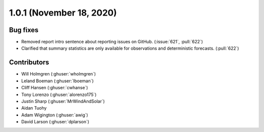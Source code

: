 .. _whatsnew_101:

.. py:currentmodule:: solarforecastarbiter

1.0.1 (November 18, 2020)
-------------------------


Bug fixes
~~~~~~~~~
* Removed report intro sentence about reporting issues on GitHub.
  (:issue:`621`, :pull:`622`)
* Clarified that summary statistics are only available for
  observations and deterministic forecasts. (:pull:`622`)


Contributors
~~~~~~~~~~~~

* Will Holmgren (:ghuser:`wholmgren`)
* Leland Boeman (:ghuser:`lboeman`)
* Cliff Hansen (:ghuser:`cwhanse`)
* Tony Lorenzo (:ghuser:`alorenzo175`)
* Justin Sharp (:ghuser:`MrWindAndSolar`)
* Aidan Tuohy
* Adam Wigington (:ghuser:`awig`)
* David Larson (:ghuser:`dplarson`)
